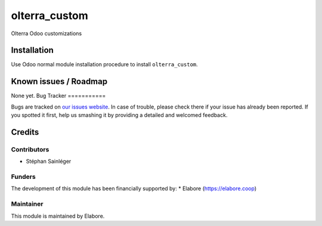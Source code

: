 ===============
olterra_custom
===============

Olterra Odoo customizations

Installation
============

Use Odoo normal module installation procedure to install
``olterra_custom``.

Known issues / Roadmap
======================

None yet.
Bug Tracker
===========

Bugs are tracked on `our issues website <https://github.com/elabore-coop/olterra-addons/issues>`_. In case of
trouble, please check there if your issue has already been
reported. If you spotted it first, help us smashing it by providing a
detailed and welcomed feedback.

Credits
=======

Contributors
------------

* Stéphan Sainléger

Funders
-------

The development of this module has been financially supported by:
* Elabore (https://elabore.coop)


Maintainer
----------

This module is maintained by Elabore.
